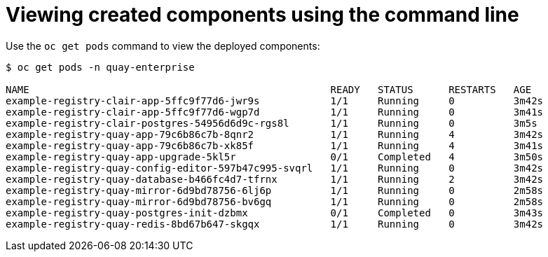 [[operator-deploy-view-pods-cli]]
= Viewing created components using the command line

Use the `oc get pods` command to view the deployed components:

```
$ oc get pods -n quay-enterprise

NAME                                                   READY   STATUS      RESTARTS   AGE
example-registry-clair-app-5ffc9f77d6-jwr9s            1/1     Running     0          3m42s
example-registry-clair-app-5ffc9f77d6-wgp7d            1/1     Running     0          3m41s
example-registry-clair-postgres-54956d6d9c-rgs8l       1/1     Running     0          3m5s
example-registry-quay-app-79c6b86c7b-8qnr2             1/1     Running     4          3m42s
example-registry-quay-app-79c6b86c7b-xk85f             1/1     Running     4          3m41s
example-registry-quay-app-upgrade-5kl5r                0/1     Completed   4          3m50s
example-registry-quay-config-editor-597b47c995-svqrl   1/1     Running     0          3m42s
example-registry-quay-database-b466fc4d7-tfrnx         1/1     Running     2          3m42s
example-registry-quay-mirror-6d9bd78756-6lj6p          1/1     Running     0          2m58s
example-registry-quay-mirror-6d9bd78756-bv6gq          1/1     Running     0          2m58s
example-registry-quay-postgres-init-dzbmx              0/1     Completed   0          3m43s
example-registry-quay-redis-8bd67b647-skgqx            1/1     Running     0          3m42s
```

